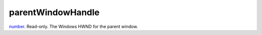 parentWindowHandle
====================================================================================================

`number`_. Read-only. The Windows HWND for the parent window.

.. _`number`: ../../../lua/type/number.html
